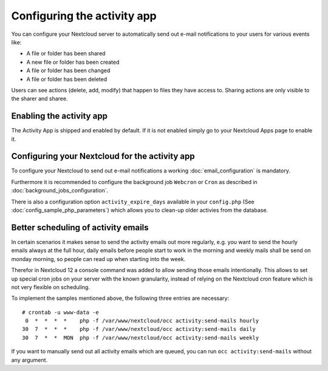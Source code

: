 ============================
Configuring the activity app
============================

You can configure your Nextcloud server to automatically send out e-mail notifications
to your users for various events like:

* A file or folder has been shared
* A new file or folder has been created
* A file or folder has been changed
* A file or folder has been deleted

Users can see actions (delete, add, modify) that happen to files they have access to.
Sharing actions are only visible to the sharer and sharee.

Enabling the activity app
-------------------------

The Activity App is shipped and enabled by default. If it is not enabled
simply go to your Nextcloud Apps page to enable it.

Configuring your Nextcloud for the activity app
-----------------------------------------------

To configure your Nextcloud to send out e-mail notifications a working
:doc:`email_configuration` is mandatory.

Furthermore it is recommended to configure the background job ``Webcron`` or
``Cron`` as described in :doc:`background_jobs_configuration`.

There is also a configuration option ``activity_expire_days`` available in your
``config.php`` (See :doc:`config_sample_php_parameters`) which allows
you to clean-up older activies from the database.

Better scheduling of activity emails
------------------------------------

In certain scenarios it makes sense to send the activity emails out more regularly,
e.g. you want to send the hourly emails always at the full hour, daily emails before
people start to work in the morning and weekly mails shall be send on monday morning,
so people can read up when starting into the week.

Therefor in Nextcloud 12 a console command was added to allow sending those emails
intentionally. This allows to set up special cron jobs on your server with the known
granularity, instead of relying on the Nextcloud cron feature which is not very flexible
on scheduling.

To implement the samples mentioned above, the following three entries are necessary::

  # crontab -u www-data -e
   0  *  *  *  *    php -f /var/www/nextcloud/occ activity:send-mails hourly
  30  7  *  *  *    php -f /var/www/nextcloud/occ activity:send-mails daily
  30  7  *  *  MON  php -f /var/www/nextcloud/occ activity:send-mails weekly

If you want to manually send out all activity emails which are queued, you can run
``occ activity:send-mails`` without any argument.
